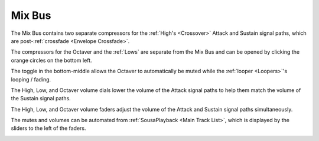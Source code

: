Mix Bus
=======

The Mix Bus contains two separate compressors for the :ref:`High's <Crossover>` Attack and Sustain signal paths, which are post-:ref:`crossfade <Envelope Crossfade>`.

The compressors for the Octaver and the :ref:`Lows` are separate from the Mix Bus and can be opened by clicking the orange circles on the bottom left.

The toggle in the bottom-middle allows the Octaver to automatically be muted while the :ref:`looper <Loopers>`'s looping / fading.

The High, Low, and Octaver volume dials lower the volume of the Attack signal paths to help them match the volume of the Sustain signal paths.

The High, Low, and Octaver volume faders adjust the volume of the Attack and Sustain signal paths simultaneously.

The mutes and volumes can be automated from :ref:`SousaPlayback <Main Track List>`, which is displayed by the sliders to the left of the faders.

.. image:: media/mixbus.png
   :width: 100%
   :align: center
   :alt: mixbus
